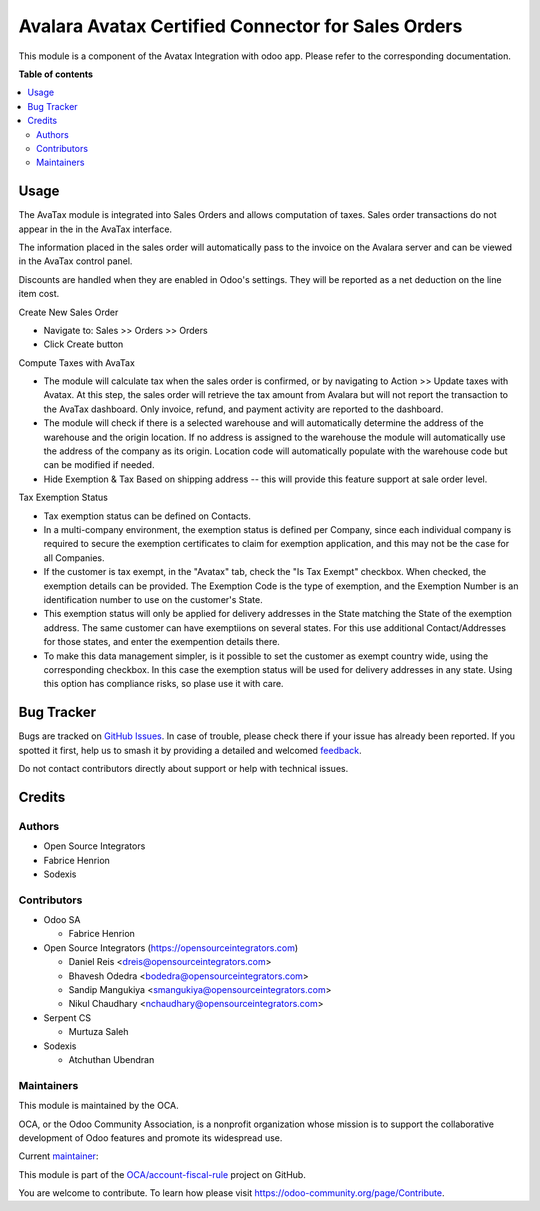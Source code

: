 ===================================================
Avalara Avatax Certified Connector for Sales Orders
===================================================

.. 
   !!!!!!!!!!!!!!!!!!!!!!!!!!!!!!!!!!!!!!!!!!!!!!!!!!!!
   !! This file is generated by oca-gen-addon-readme !!
   !! changes will be overwritten.                   !!
   !!!!!!!!!!!!!!!!!!!!!!!!!!!!!!!!!!!!!!!!!!!!!!!!!!!!
   !! source digest: sha256:516b1607d92ba6b28819435346048bedccd0ebc1f8cdb90b2e22a57ebde005b6
   !!!!!!!!!!!!!!!!!!!!!!!!!!!!!!!!!!!!!!!!!!!!!!!!!!!!

.. |badge1| image:: https://img.shields.io/badge/maturity-Production%2FStable-green.png
    :target: https://odoo-community.org/page/development-status
    :alt: Production/Stable
.. |badge2| image:: https://img.shields.io/badge/licence-AGPL--3-blue.png
    :target: http://www.gnu.org/licenses/agpl-3.0-standalone.html
    :alt: License: AGPL-3
.. |badge3| image:: https://img.shields.io/badge/github-OCA%2Faccount--fiscal--rule-lightgray.png?logo=github
    :target: https://github.com/OCA/account-fiscal-rule/tree/16.0/account_avatax_sale_oca
    :alt: OCA/account-fiscal-rule
.. |badge4| image:: https://img.shields.io/badge/weblate-Translate%20me-F47D42.png
    :target: https://translation.odoo-community.org/projects/account-fiscal-rule-16-0/account-fiscal-rule-16-0-account_avatax_sale_oca
    :alt: Translate me on Weblate
.. |badge5| image:: https://img.shields.io/badge/runboat-Try%20me-875A7B.png
    :target: https://runboat.odoo-community.org/builds?repo=OCA/account-fiscal-rule&target_branch=16.0
    :alt: Try me on Runboat

|badge1| |badge2| |badge3| |badge4| |badge5|

This module is a component of the Avatax Integration with odoo app.
Please refer to the corresponding documentation.

**Table of contents**

.. contents::
   :local:

Usage
=====

The AvaTax module is integrated into Sales Orders and allows computation of taxes.
Sales order transactions do not appear in the in the AvaTax interface.

The information placed in the sales order will automatically pass to the invoice
on the Avalara server and can be viewed in the AvaTax control panel.

Discounts are handled when they are enabled in Odoo's settings.
They will be reported as a net deduction on the line item cost.

Create New Sales Order

- Navigate to: Sales >> Orders >> Orders

- Click Create button

Compute Taxes with AvaTax

- The module will calculate tax when the sales order is confirmed,
  or by navigating to Action >> Update taxes with Avatax.
  At this step, the sales order will retrieve the tax amount from Avalara
  but will not report the transaction to the AvaTax dashboard.
  Only invoice, refund, and payment activity are reported to the dashboard.

- The module will check if there is a selected warehouse
  and will automatically determine the address of the warehouse
  and the origin location. If no address is assigned to the warehouse
  the module will automatically use the address of the company as its origin.
  Location code will automatically populate with the warehouse code
  but can be modified if needed.

- Hide Exemption & Tax Based on shipping address -- this will provide this
  feature support at sale order level.


Tax Exemption Status

- Tax exemption status can be defined on Contacts.

- In a multi-company environment, the exemption status is defined per
  Company, since each individual company is required to secure the
  exemption certificates to claim for exemption application,
  and this may not be the case for all Companies.

- If the customer is tax exempt, in the "Avatax" tab, check the "Is Tax Exempt" checkbox.
  When checked, the exemption details can be provided.
  The Exemption Code is the type of exemption,
  and the Exemption Number is an identification number to use on the customer's State.

- This exemption status will only be applied for delivery addresses
  in the State matching the State of the exemption address.
  The same customer can have exemptiions on several states.
  For this use additional Contact/Addresses for those states,
  and enter the exempention details there.

- To make this data management simpler, is it possible to set the customer as exempt
  country wide, using the corresponding checkbox. In this case the exemption status will
  be used for delivery addresses in any state. Using this option has compliance risks, so
  plase use it with care.

Bug Tracker
===========

Bugs are tracked on `GitHub Issues <https://github.com/OCA/account-fiscal-rule/issues>`_.
In case of trouble, please check there if your issue has already been reported.
If you spotted it first, help us to smash it by providing a detailed and welcomed
`feedback <https://github.com/OCA/account-fiscal-rule/issues/new?body=module:%20account_avatax_sale_oca%0Aversion:%2016.0%0A%0A**Steps%20to%20reproduce**%0A-%20...%0A%0A**Current%20behavior**%0A%0A**Expected%20behavior**>`_.

Do not contact contributors directly about support or help with technical issues.

Credits
=======

Authors
~~~~~~~

* Open Source Integrators
* Fabrice Henrion
* Sodexis

Contributors
~~~~~~~~~~~~

* Odoo SA

  * Fabrice Henrion

* Open Source Integrators (https://opensourceintegrators.com)

  * Daniel Reis <dreis@opensourceintegrators.com>
  * Bhavesh Odedra <bodedra@opensourceintegrators.com>
  * Sandip Mangukiya <smangukiya@opensourceintegrators.com>
  * Nikul Chaudhary <nchaudhary@opensourceintegrators.com>


* Serpent CS

  * Murtuza Saleh

* Sodexis

  * Atchuthan Ubendran

Maintainers
~~~~~~~~~~~

This module is maintained by the OCA.

.. image:: https://odoo-community.org/logo.png
   :alt: Odoo Community Association
   :target: https://odoo-community.org

OCA, or the Odoo Community Association, is a nonprofit organization whose
mission is to support the collaborative development of Odoo features and
promote its widespread use.

.. |maintainer-dreispt| image:: https://github.com/dreispt.png?size=40px
    :target: https://github.com/dreispt
    :alt: dreispt

Current `maintainer <https://odoo-community.org/page/maintainer-role>`__:

|maintainer-dreispt| 

This module is part of the `OCA/account-fiscal-rule <https://github.com/OCA/account-fiscal-rule/tree/16.0/account_avatax_sale_oca>`_ project on GitHub.

You are welcome to contribute. To learn how please visit https://odoo-community.org/page/Contribute.
